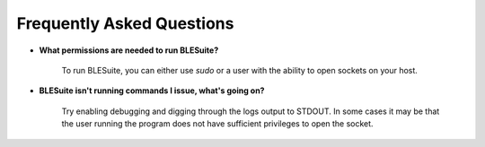 Frequently Asked Questions
============

* **What permissions are needed to run BLESuite?**

    To run BLESuite, you can either use `sudo` or a user with the ability to open sockets on your host.

* **BLESuite isn't running commands I issue, what's going on?**

    Try enabling debugging and digging through the logs output to STDOUT. In some cases it may be that
    the user running the program does not have sufficient privileges to open the socket.